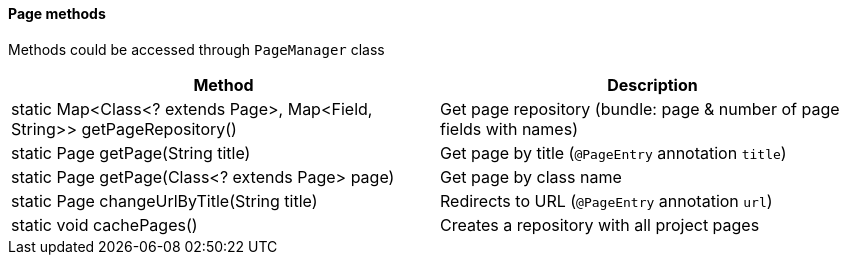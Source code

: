 ==== Page methods

Methods could be accessed through `PageManager` class

[width="100%",options="header"]
|====================
^.^| Method ^.^| Description
| static Map<Class<? extends Page>, Map<Field, String>> getPageRepository()
| Get page repository (bundle: page & number of page fields with names)

| static Page getPage(String title)
| Get page by title (`@PageEntry` annotation `title`)

| static Page getPage(Class<? extends Page> page)
| Get page by class name

| static Page changeUrlByTitle(String title)
| Redirects to URL (`@PageEntry` annotation `url`)

| static void cachePages()
| Creates a repository with all project pages
|====================
